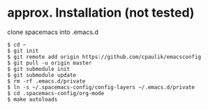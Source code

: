 * approx. Installation (not tested)
clone spacemacs into .emacs.d
#+BEGIN_SRC shell
$ cd ~
$ git init
$ git remote add origin https://github.com/cpaulik/emacsconfig
$ git pull -u origin master
$ git submodule init
$ git submodule update
$ rm -rf .emacs.d/private
$ ln -s ~/.spacemacs-config/config-layers ~/.emacs.d/private
$ cd .spacemacs-config/org-mode
$ make autoloads
#+END_SRC
